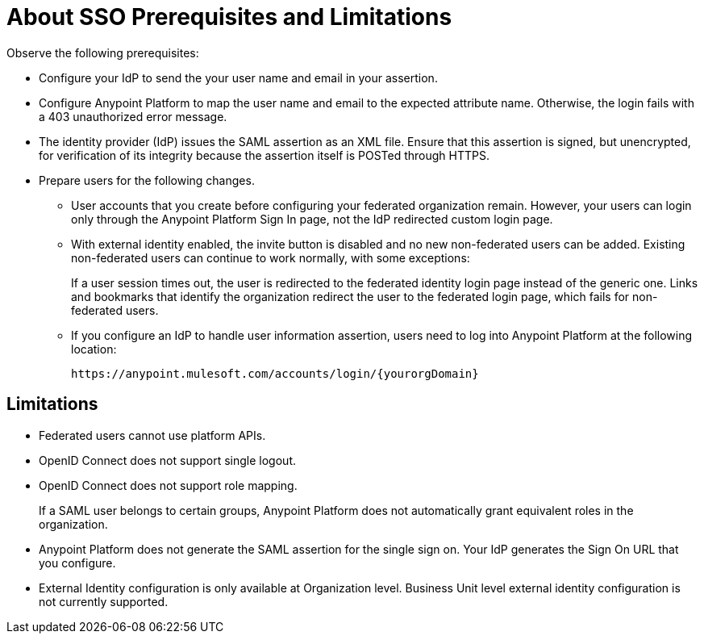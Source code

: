 = About SSO Prerequisites and Limitations

Observe the following prerequisites:

* Configure your IdP to send the your user name and email in your assertion. 
* Configure Anypoint Platform to map the user name and email to the expected attribute name. Otherwise, the login fails with a 403 unauthorized error message.
* The identity provider (IdP) issues the SAML assertion as an XML file. Ensure that this assertion is signed, but unencrypted, for verification of its integrity because the assertion itself is POSTed through HTTPS. 
* Prepare users for the following changes. 
+
** User accounts that you create before configuring your federated organization remain. However, your users can login only through the Anypoint Platform Sign In page, not the IdP redirected custom login page. 
** With external identity enabled, the invite button is disabled and no new non-federated users can be added. Existing non-federated users can continue to work normally, with some exceptions:
+
If a user session times out, the user is redirected to the federated identity login page instead of the generic one. Links and bookmarks that identify the organization redirect the user to the federated login page, which fails for non-federated users.
+
** If you configure an IdP to handle user information assertion, users need to log into Anypoint Platform at the following location:
+
`+https://anypoint.mulesoft.com/accounts/login/{yourorgDomain}+`

== Limitations

* Federated users cannot use platform APIs.
* OpenID Connect does not support single logout. 
* OpenID Connect does not support role mapping. 
+
If a SAML user belongs to certain groups, Anypoint Platform does not automatically grant equivalent roles in the organization.
+
* Anypoint Platform does not generate the SAML assertion for the single sign on. Your IdP generates the Sign On URL that you configure.
* External Identity configuration is only available at Organization level. Business Unit level external identity configuration is not currently supported.



